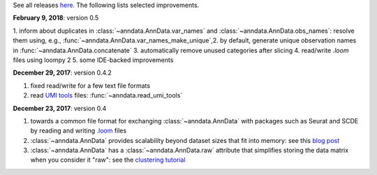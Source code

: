 See all releases `here <https://github.com/theislab/anndata/releases>`_. The following lists selected improvements.


**February 9, 2018**: version 0.5

1. inform about duplicates in :class:`~anndata.AnnData.var_names` and :class:`~anndata.AnnData.obs_names`: resolve them using, e.g., :func:`~anndata.AnnData.var_names_make_unique`,2. by default, generate unique observation names in :func:`~anndata.AnnData.concatenate`
3. automatically remove unused categories after slicing
4. read/write `.loom` files using loompy 2
5. some IDE-backed improvements


**December 29, 2017**: version 0.4.2

1. fixed read/write for a few text file formats
2. read `UMI tools <https://github.com/CGATOxford/UMI-tools>`_ files: :func:`~anndata.read_umi_tools`


**December 23, 2017**: version 0.4

1. towards a common file format for exchanging :class:`~anndata.AnnData` with
   packages such as Seurat and SCDE by reading and writing `.loom
   <http://loompy.org>`_ files
2. :class:`~anndata.AnnData`
   provides scalability beyond dataset sizes that fit into memory: see this
   `blog post
   <http://falexwolf.de/blog/171223_AnnData_indexing_views_HDF5-backing/>`_
3. :class:`~anndata.AnnData` has a :class:`~anndata.AnnData.raw` attribute
   that simplifies storing the data matrix when you consider it "raw": see the
   `clustering tutorial
   <https://github.com/theislab/scanpy_usage/tree/master/170505_seurat>`_
